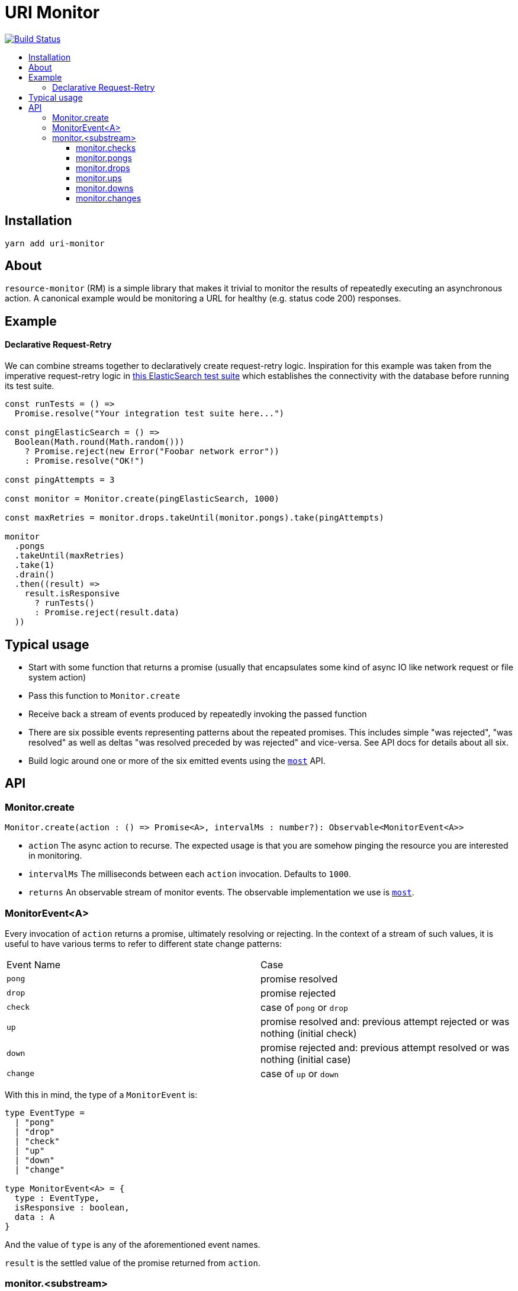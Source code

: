 :toc: macro
:toc-title:
:toclevels: 9

# URI Monitor

image:https://travis-ci.org/jasonkuhrt/uri-monitor.svg?branch=master["Build Status", link="https://travis-ci.org/jasonkuhrt/uri-monitor"]

toc::[]


## Installation

```
yarn add uri-monitor
```

## About

`resource-monitor` (RM) is a simple library that makes it trivial to monitor the results of repeatedly executing an asynchronous action. A canonical example would be monitoring a URL for healthy (e.g. status code 200) responses.

## Example

#### Declarative Request-Retry

We can combine streams together to declaratively create request-retry logic. Inspiration for this example was taken from the imperative request-retry logic in  https://github.com/elastic/elasticsearch-js/blob/master/test/integration/yaml_suite/client_manager.js#L30-L42[this ElasticSearch test suite] which establishes the connectivity with the database before running its test suite.

```js
const runTests = () =>
  Promise.resolve("Your integration test suite here...")

const pingElasticSearch = () =>
  Boolean(Math.round(Math.random()))
    ? Promise.reject(new Error("Foobar network error"))
    : Promise.resolve("OK!")

const pingAttempts = 3

const monitor = Monitor.create(pingElasticSearch, 1000)

const maxRetries = monitor.drops.takeUntil(monitor.pongs).take(pingAttempts)

monitor
  .pongs
  .takeUntil(maxRetries)
  .take(1)
  .drain()
  .then((result) =>
    result.isResponsive
      ? runTests()
      : Promise.reject(result.data)
  ))
```

## Typical usage

* Start with some function that returns a promise (usually that encapsulates some kind of async IO like network request or file system action)
* Pass this function to `Monitor.create`
* Receive back a stream of events produced by repeatedly invoking the passed function
* There are six possible events representing patterns about the repeated promises. This includes simple "was rejected", "was resolved" as well as deltas "was resolved preceded by was rejected" and vice-versa. See API docs for details about all six.
* Build logic around one or more of the six emitted events using the https://github.com/cujojs/most[`most`] API.

## API

### Monitor.create

```js
Monitor.create(action : () => Promise<A>, intervalMs : number?): Observable<MonitorEvent<A>>
```

* `action` The async action to recurse. The expected usage is that you are somehow pinging the resource you are interested in monitoring.

* `intervalMs` The milliseconds between each `action` invocation. Defaults to `1000`.

* `returns` An observable stream of monitor events. The observable implementation we use is https://github.com/cujojs/most[`most`].



### MonitorEvent<A>

Every invocation of `action` returns a promise, ultimately resolving or rejecting. In the context of a stream of such values, it is useful to have various terms to refer to different state change patterns:

|===
| Event Name | Case
| `pong` | promise resolved
| `drop` | promise rejected
| `check` | case of `pong` or `drop`
| `up` | promise resolved and: previous attempt rejected or was nothing (initial check)
| `down` | promise rejected and: previous attempt resolved or was nothing (initial case)
| `change` | case of `up` or `down`
|===

With this in mind, the type of a `MonitorEvent` is:

```js
type EventType =
  | "pong"
  | "drop"
  | "check"
  | "up"
  | "down"
  | "change"

type MonitorEvent<A> = {
  type : EventType,
  isResponsive : boolean,
  data : A
}
```

And the value of `type` is any of the aforementioned event names.

`result` is the settled value of the promise returned from `action`.

### monitor.<substream>

The observable stream returned by <<create, `create`>> contains **all** events. For example on the first monitor check four events will occur: `check`, `drop | pong`, `change`, `up | down`. But often this is more noise than you want and while it is easy enough to filter the stream (`monitor.filter(...)`) there is an easier way. Each event type has a corresponding property on the main stream whose value is a filtered stream of _just that event_:


##### monitor.checks

##### monitor.pongs

##### monitor.drops

##### monitor.ups

##### monitor.downs

##### monitor.changes
